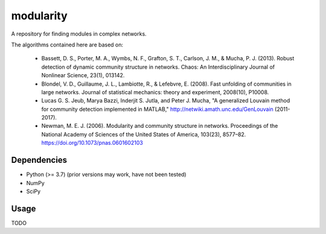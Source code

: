 modularity
==========

A repository for finding modules in complex networks.

The algorithms contained here are based on:

    - Bassett, D. S., Porter, M. A., Wymbs, N. F., Grafton, S. T.,
      Carlson, J. M., & Mucha, P. J. (2013). Robust detection of dynamic community
      structure in networks. Chaos: An Interdisciplinary Journal of Nonlinear
      Science, 23(1), 013142.

    - Blondel, V. D., Guillaume, J. L., Lambiotte, R., & Lefebvre, E. (2008).
      Fast unfolding of communities in large networks. Journal of statistical
      mechanics: theory and experiment, 2008(10), P10008.

    - Lucas G. S. Jeub, Marya Bazzi, Inderjit S. Jutla, and Peter J. Mucha,
      "A generalized Louvain method for community detection implemented in MATLAB,"
      http://netwiki.amath.unc.edu/GenLouvain (2011-2017).

    - Newman, M. E. J. (2006). Modularity and community structure in networks.
      Proceedings of the National Academy of Sciences of the
      United States of America, 103(23), 8577–82.
      https://doi.org/10.1073/pnas.0601602103

Dependencies
------------
- Python (>= 3.7) (prior versions may work, have not been tested)
- NumPy
- SciPy

Usage
-----
TODO
